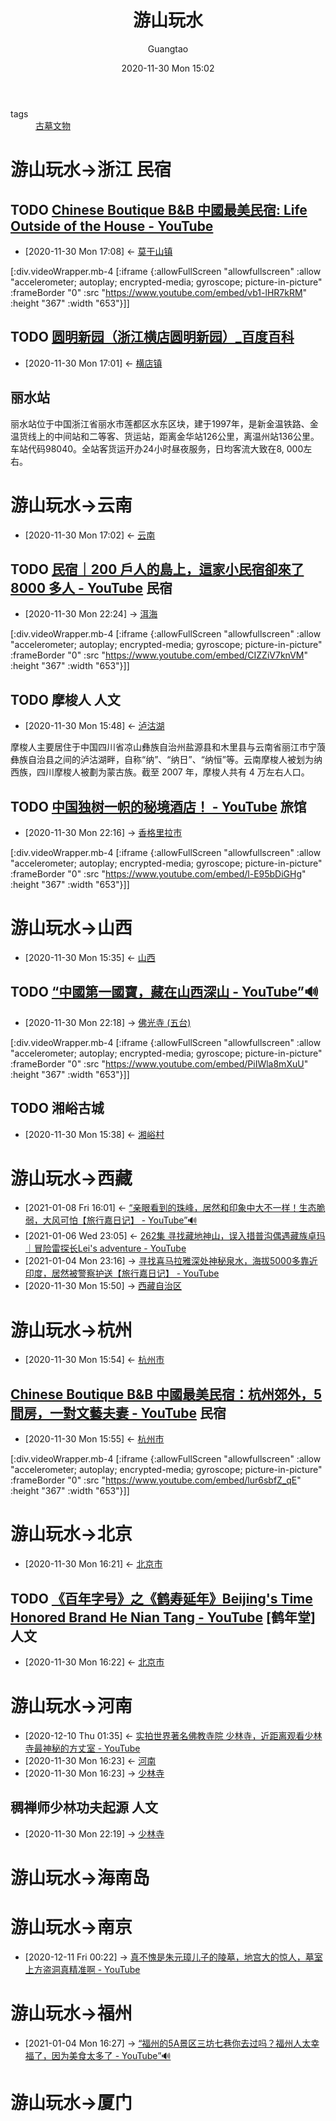 #+TITLE: 游山玩水
#+AUTHOR: Guangtao
#+EMAIL: gtrunsec@hardenedlinux.org
#+DATE: 2020-11-30 Mon 15:02


#+OPTIONS:   H:3 num:t toc:t \n:nil @:t ::t |:t ^:nil -:t f:t *:t <:t
#+TAGS: 民宿(M) 旅馆(l) 山川(s) 河流(h) 人文(r) 古迹(g) 古墓 美食(m)

- tags :: [[file:古墓文物.org][古墓文物]]


* 游山玩水->浙江 :民宿:

** TODO [[https://www.youtube.com/watch?v=vb1-lHR7kRM][Chinese Boutique B&B 中國最美民宿: Life Outside of the House - YouTube]]
:PROPERTIES:
:ID:       029912d8-e57d-4b81-a667-c7d9e726d8b0
:END:

 - [2020-11-30 Mon 17:08] <- [[id:40f4c77b-6871-483f-a378-a100449776af][莫干山镇]]


   [:div.videoWrapper.mb-4
   [:iframe
   {:allowFullScreen "allowfullscreen"
   :allow
   "accelerometer; autoplay; encrypted-media; gyroscope; picture-in-picture"
   :frameBorder "0"
   :src "https://www.youtube.com/embed/vb1-lHR7kRM"
   :height "367"
   :width "653"}]]

** TODO [[https://baike.baidu.com/item/%25E5%259C%2586%25E6%2598%258E%25E6%2596%25B0%25E5%259B%25AD/17330161?fromtitle=%25E5%259C%2586%25E6%2598%258E%25E5%259B%25AD&fromid=17247684][圆明新园（浙江横店圆明新园）_百度百科]]
:PROPERTIES:
:ID:       2b1a9b8b-ca59-4ca5-8adb-8ab6d342930d
:END:
- [2020-11-30 Mon 17:01] <- [[id:f851dc8f-e8be-4be9-9619-bced66bba2c1][横店镇]]



** 丽水站
:PROPERTIES:
:位置:     位置
:地理坐标: 坐标 ： 28°26′43.88″N 119°57′1.51″E ﻿/﻿ 28.4455222°N 119.9504194°E ﻿/28.4455222; 119.9504194
:车站类别: 客货运站，技术性质: 中间站，业务性质: 客运、货运站
:管辖机构: 上海铁路局 金华车务段
:途经线路: 金温货线 新金温铁路 衢丽铁路 （规划 ）
:车站代码: 98040 33297
:电报码:   USH
:拼音码:   LSH
:车站等级: 二等站
:wikinfo-id: 4341060
:URL:      https://zh.wikipedia.org?curid=4341060
:END:
丽水站位于中国浙江省丽水市莲都区水东区块，建于1997年，是新金温铁路、金温货线上的中间站和二等客、货运站，距离金华站126公里，离温州站136公里。车站代码98040。全站客货运开办24小时昼夜服务，日均客流大致在8, 000左右。
* 游山玩水->云南
:PROPERTIES:
:ID:       f6eefa2a-f971-488e-a04d-6144c6ab06a3
:END:
- [2020-11-30 Mon 17:02] <- [[id:1ecc35c9-e3cf-49f8-8c1a-4975bd1632bb][云南]]

** TODO [[https://www.youtube.com/watch?v=CIZZiV7knVM][民宿｜200 戶人的島上，這家小民宿卻來了 8000 多人 - YouTube]] :民宿:
:PROPERTIES:
:ID:       daa0ca48-73b5-490e-b139-2b9ce8d8969f
:END:


 - [2020-11-30 Mon 22:24] -> [[id:2fa03fb1-e5de-4068-8719-9fa46bb84ad1][洱海]]

   
  [:div.videoWrapper.mb-4
  [:iframe
  {:allowFullScreen "allowfullscreen"
  :allow
  "accelerometer; autoplay; encrypted-media; gyroscope; picture-in-picture"
  :frameBorder "0"
  :src "https://www.youtube.com/embed/CIZZiV7knVM"
  :height "367"
  :width "653"}]]


** TODO 摩梭人 :人文:
:PROPERTIES:
:wikinfo-id: 524239
:URL:      https://zh.wikipedia.org?curid=524239
:ID:       d72d60b8-69bf-42e8-81d8-c5357543cee3
:END:
- [2020-11-30 Mon 15:48] <- [[id:b2544e13-2358-4a61-a0f1-27e3afd9271d][泸沽湖]]
摩梭人主要居住于中国四川省凉山彝族自治州盐源县和木里县与云南省丽江市宁蒗彝族自治县之间的泸沽湖畔，自称“纳”、“纳日”、“纳恒”等。云南摩梭人被划为纳西族，四川摩梭人被劃为蒙古族。截至 2007 年，摩梭人共有 4 万左右人口。

** TODO [[https://www.youtube.com/watch?v=l-E95bDiGHg][中国独树一帜的秘境酒店！ - YouTube]] :旅馆:
:PROPERTIES:
:ID:       03bae2bb-3c7c-48df-bf4b-b7990dc7b19f
:END:
 - [2020-11-30 Mon 22:16] -> [[id:aa63df48-04d9-4525-8aed-6ee11a89a983][香格里拉市]]

[:div.videoWrapper.mb-4
[:iframe
{:allowFullScreen "allowfullscreen"
:allow
"accelerometer; autoplay; encrypted-media; gyroscope; picture-in-picture"
:frameBorder "0"
:src "https://www.youtube.com/embed/l-E95bDiGHg"
:height "367"
:width "653"}]]


* 游山玩水->山西
:PROPERTIES:
:ID:       089589f4-c772-42ac-be81-a7fcd581c7e3
:END:
- [2020-11-30 Mon 15:35] <- [[id:f658b210-e699-43d2-acd1-e246056842d7][山西]]
** TODO  [[https://www.youtube.com/watch?v=PiIWla8mXuU][“中國第一國寶，藏在山西深山 - YouTube”🔊]]
:PROPERTIES:
:ID:       300cf94c-05fe-4c37-a1ab-279a58dce131
:END:


 - [2020-11-30 Mon 22:18] -> [[id:d72fd310-ede1-49b9-942e-42a9010394ea][佛光寺 (五台)]]
  

[:div.videoWrapper.mb-4
  [:iframe
  {:allowFullScreen "allowfullscreen"
  :allow
  "accelerometer; autoplay; encrypted-media; gyroscope; picture-in-picture"
  :frameBorder "0"
  :src "https://www.youtube.com/embed/PiIWla8mXuU"
  :height "367"
  :width "653"}]]

** TODO 湘峪古城
:PROPERTIES:
:ID:       30d98094-dfda-4af9-99d6-95d03112b3d1
:END:
- [2020-11-30 Mon 15:38] <- [[id:ebaaf433-da10-40c0-a85b-7a28667d01ee][湘峪村]]

* 游山玩水->西藏
:PROPERTIES:
:ID:       ca4d0f62-84f5-4d83-b7f5-189b8fbb225a
:END:
- [2021-01-08 Fri 16:01] <- [[id:ab6f6b96-3961-4d28-a027-3f3ce0854b9e][“亲眼看到的珠峰，居然和印象中大不一样！生态脆弱，大风可怕【旅行嘉日记】 - YouTube”🔊]]
- [2021-01-06 Wed 23:05] <- [[id:554af770-12a2-4421-ad79-c48cad8e7241][262集 寻找藏地神山，误入措普沟偶遇藏族卓玛｜冒险雷探长Lei's adventure - YouTube]]
- [2021-01-04 Mon 23:16] -> [[id:6d48d9c6-724e-4ac8-9fd6-14c7d0b015a9][寻找喜马拉雅深处神秘泉水，海拔5000多靠近印度，居然被警察护送【旅行嘉日记】 - YouTube]]
- [2020-11-30 Mon 15:50] -> [[id:3e5e0204-f4d4-4a38-8b59-81443cf63d7f][西藏自治区]]


* 游山玩水->杭州
:PROPERTIES:
:ID:       6b2a660d-169a-452d-ab31-5c7985ee45e0
:END:
- [2020-11-30 Mon 15:54] <- [[id:44546d9d-4f0d-4eeb-8197-29f74c097787][杭州市]]
** [[https://www.youtube.com/watch?v=lur6sbfZ_qE][Chinese Boutique B&B 中國最美民宿：杭州郊外，5 間房，一對文藝夫妻 - YouTube]] :民宿:
:PROPERTIES:
:ID:       637a3439-a881-48a0-b0a0-327f297014c4
:END:

- [2020-11-30 Mon 15:55] <- [[id:44546d9d-4f0d-4eeb-8197-29f74c097787][杭州市]]


[:div.videoWrapper.mb-4
[:iframe
{:allowFullScreen "allowfullscreen"
:allow
"accelerometer; autoplay; encrypted-media; gyroscope; picture-in-picture"
:frameBorder "0"
:src "https://www.youtube.com/embed/lur6sbfZ_qE"
:height "367"
:width "653"}]]

* 游山玩水->北京
:PROPERTIES:
:ID:       9a385f09-b076-4dbb-9efc-f73f0c114565
:END:
- [2020-11-30 Mon 16:21] <- [[id:01cfe840-090b-4cad-9a10-e830ca8e0dc4][北京市]]
** TODO [[https://www.youtube.com/watch?v=67vEE06mor8][《百年字号》之《鹤寿延年》Beijing's Time Honored Brand He Nian Tang - YouTube]] [鹤年堂] :人文:
:PROPERTIES:
:ID:       423bcb0c-a025-4dd1-81d3-179ffb763582
:END:
- [2020-11-30 Mon 16:22] <- [[id:01cfe840-090b-4cad-9a10-e830ca8e0dc4][北京市]]

* 游山玩水->河南
:PROPERTIES:
:ID:       f5680ef0-c9ec-42fe-a9c5-b3c5f2ce0d1a
:END:
- [2020-12-10 Thu 01:35] <- [[id:5b762e77-4305-4b49-b496-13c9cd394175][实拍世界著名佛教寺院 少林寺，近距离观看少林寺最神秘的方丈室 - YouTube]]
- [2020-11-30 Mon 16:23] <- [[id:b12e283d-1699-4bde-9fdc-aabcbd03ca4d][河南]]
- [2020-11-30 Mon 16:23] -> [[id:699789e3-99f6-48ca-8ead-2627462af658][少林寺]]

** 稠禅师少林功夫起源 :人文:
:PROPERTIES:
:ID:       66ecbfa4-3d1f-4d61-ba21-39c3489e1c90
:END:
 - [2020-11-30 Mon 22:19] -> [[id:699789e3-99f6-48ca-8ead-2627462af658][少林寺]]

* 游山玩水->海南岛
:PROPERTIES:
:ID:       091af540-7e52-42b1-b321-cf14b0f56bfc
:END:

* 游山玩水->南京
:PROPERTIES:
:ID:       2c442b30-fb8e-499a-8593-c0cf1a7e685a
:END:
 - [2020-12-11 Fri 00:22] -> [[id:81aa75f5-5b39-4b7f-a9e7-f949c23d13b0][真不愧是朱元璋儿子的陵墓，地宫大的惊人，墓室上方盗洞真精准啊 - YouTube]]

* 游山玩水->福州
:PROPERTIES:
:ID:       10c0fc8d-90b1-4787-8a0b-6cb8b29dd57e
:END:
 - [2021-01-04 Mon 16:27] -> [[id:958b54ef-c60f-4d3c-8c41-6a90ea061052][“福州的5A景区三坊七巷你去过吗？福州人太幸福了，因为美食太多了 - YouTube”🔊]]
* 游山玩水->厦门
